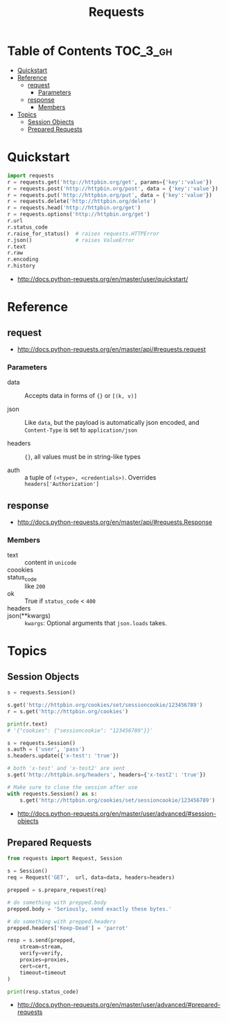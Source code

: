 #+TITLE: Requests

* Table of Contents :TOC_3_gh:
- [[#quickstart][Quickstart]]
- [[#reference][Reference]]
  - [[#request][request]]
    - [[#parameters][Parameters]]
  - [[#response][response]]
    - [[#members][Members]]
- [[#topics][Topics]]
  - [[#session-objects][Session Objects]]
  - [[#prepared-requests][Prepared Requests]]

* Quickstart
#+BEGIN_SRC python
  import requests
  r = requests.get('http://httpbin.org/get', params={'key':'value'})
  r = requests.post('http://httpbin.org/post', data = {'key':'value'})
  r = requests.put('http://httpbin.org/put', data = {'key':'value'})
  r = requests.delete('http://httpbin.org/delete')
  r = requests.head('http://httpbin.org/get')
  r = requests.options('http://httpbin.org/get')
  r.url
  r.status_code
  r.raise_for_status()  # raises requests.HTTPError
  r.json()              # raises ValueError
  r.text
  r.raw
  r.encoding
  r.history
#+END_SRC

:REFERENCES:
- http://docs.python-requests.org/en/master/user/quickstart/
:END:

* Reference
** request
:REFERENCES:
- http://docs.python-requests.org/en/master/api/#requests.request
:END:

*** Parameters
- data ::
  Accepts data in forms of ~{}~ or ~[(k, v)]~

- json ::
  Like ~data~, but the payload is automatically json encoded,
  and ~Content-Type~ is set to ~application/json~

- headers ::
  ~{}~, all values must be in string-like types

- auth ::
  a tuple of ~(<type>, <credentials>)~. Overrides ~headers['Authorization']~

** response
:REFERENCES:
- http://docs.python-requests.org/en/master/api/#requests.Response
:END:

*** Members
- text           :: content in ~unicode~
- coookies       ::
- status_code    :: like ~200~
- ok             :: True if ~status_code~ < ~400~
- headers        ::
- json(**kwargs) :: ~kwargs~: Optional arguments that ~json.loads~ takes.
* Topics
** Session Objects
#+BEGIN_SRC python
  s = requests.Session()

  s.get('http://httpbin.org/cookies/set/sessioncookie/123456789')
  r = s.get('http://httpbin.org/cookies')

  print(r.text)
  # '{"cookies": {"sessioncookie": "123456789"}}'
#+END_SRC

#+BEGIN_SRC python
  s = requests.Session()
  s.auth = ('user', 'pass')
  s.headers.update({'x-test': 'true'})

  # both 'x-test' and 'x-test2' are sent
  s.get('http://httpbin.org/headers', headers={'x-test2': 'true'})
#+END_SRC

#+BEGIN_SRC python
  # Make sure to close the session after use
  with requests.Session() as s:
      s.get('http://httpbin.org/cookies/set/sessioncookie/123456789')
#+END_SRC

:REFERENCES:
- http://docs.python-requests.org/en/master/user/advanced/#session-objects
:END:

** Prepared Requests
#+BEGIN_SRC python
  from requests import Request, Session

  s = Session()
  req = Request('GET',  url, data=data, headers=headers)

  prepped = s.prepare_request(req)

  # do something with prepped.body
  prepped.body = 'Seriously, send exactly these bytes.'

  # do something with prepped.headers
  prepped.headers['Keep-Dead'] = 'parrot'

  resp = s.send(prepped,
      stream=stream,
      verify=verify,
      proxies=proxies,
      cert=cert,
      timeout=timeout
  )

  print(resp.status_code)
#+END_SRC

:REFERENCES:
- http://docs.python-requests.org/en/master/user/advanced/#prepared-requests
:END:
